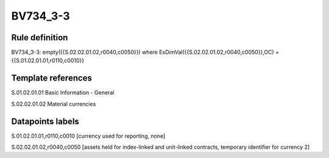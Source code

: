 =========
BV734_3-3
=========

Rule definition
---------------

BV734_3-3: empty({{S.02.02.01.02,r0040,c0050}}) where ExDimVal({{S.02.02.01.02,r0040,c0050}},OC) = {{S.01.02.01.01,r0110,c0010}}


Template references
-------------------

S.01.02.01.01 Basic Information - General

S.02.02.01.02 Material currencies


Datapoints labels
-----------------

S.01.02.01.01,r0110,c0010 [currency used for reporting, none]

S.02.02.01.02,r0040,c0050 [assets held for index-linked and unit-linked contracts, temporary identifier for currency 2]




